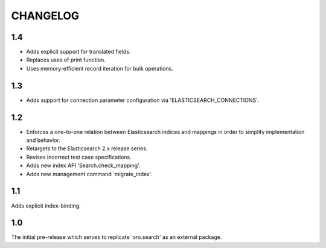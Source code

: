 =========
CHANGELOG
=========

1.4
---

* Adds explicit support for translated fields.
* Replaces uses of print function.
* Uses memory-efficient record iteration for bulk operations.

1.3
---

* Adds support for connection parameter configuration via 'ELASTICSEARCH_CONNECTIONS'.

1.2
---

* Enforces a one-to-one relation between Elasticsearch indices and mappings in order to
  simplify implementation and behavior.
* Retargets to the Elasticsearch 2.x release series.
* Revises incorrect test case specifications.
* Adds new index API 'Search.check_mapping'.
* Adds new management command 'migrate_index'.

1.1
---

Adds explicit index-binding.

1.0
---

The initial pre-release which serves to replicate 'oro.search' as an external package.
